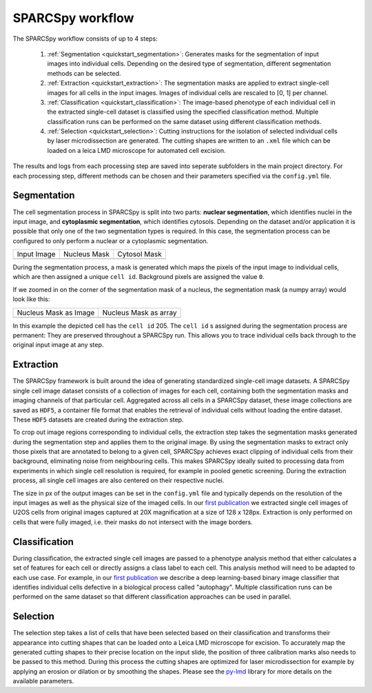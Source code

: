 .. _computational_workflow:

*******************
SPARCSpy workflow
*******************

.. image:: ../images/sparcspy_workflow_steps.pdf
   :width: 100%
   :align: center
   :alt: SPARCSpy workflow steps: Segmentation, Extraction, Classification, Selection 

The SPARCSpy workflow consists of up to 4 steps:

  1. :ref:`Segmentation <quickstart_segmentation>`: Generates masks for the segmentation of input images into individual cells. Depending on the desired type of segmentation, different segmentation methods can be selected.
  
  2. :ref:`Extraction <quickstart_extraction>`: The segmentation masks are applied to extract single-cell images for all cells in the input images. Images of individual cells are rescaled to [0, 1] per channel.
  
  3. :ref:`Classification <quickstart_classification>`: The image-based phenotype of each individual cell in the extracted single-cell dataset is classified using the specified classification method. Multiple classification runs can be performed on the same dataset using different classification methods.
  
  4. :ref:`Selection <quickstart_selection>`: Cutting instructions for the isolation of selected individual cells by laser microdissection are generated. The cutting shapes are written to an ``.xml`` file which can be loaded on a leica LMD microscope for automated cell excision.

The results and logs from each processing step are saved into seperate subfolders in the main project directory. For each processing step, different methods can be chosen and their parameters specified via the ``config.yml`` file.

.. _quickstart_segmentation:

Segmentation
============

The cell segmentation process in SPARCSpy is split into two parts: **nuclear segmentation**, which identifies nuclei in the input image, and **cytoplasmic segmentation**, which identifies cytosols. Depending on the dataset and/or application it is possible that only one of the two segmentation types is required. In this case, the segmentation process can be configured to only perform a nuclear or a cytoplasmic segmentation.

.. |pic1| image:: ../images/input_image.png
   :width: 100%

.. |pic2| image:: ../images/nucleus_mask.png
   :width: 100%

.. |pic3| image:: ../images/cytosol_mask.png
   :width: 100%

+-----------------------+-----------------------+-----------------------+
| Input Image           | Nucleus Mask          | Cytosol Mask          |
+-----------------------+-----------------------+-----------------------+
| |pic1|                | |pic2|                | |pic3|                |
+-----------------------+-----------------------+-----------------------+

During the segmentation process, a mask is generated which maps the pixels of the input image to individual cells, which are then assigned a unique ``cell id``. Background pixels are assigned the value ``0``. 

If we zoomed in on the corner of the segmentation mask of a nucleus, the segmentation mask (a numpy array) would look like this:

.. |pic4| image:: ../images/nucleus_mask_excerpt.png
   :width: 100%

.. |pic5| image:: ../images/nucleus_mask_numeric.png
   :width: 100%

+-----------------------+-----------------------+
| Nucleus Mask as Image | Nucleus Mask as array |
+-----------------------+-----------------------+
| |pic4|                | |pic5|                |
+-----------------------+-----------------------+

In this example the depicted cell has the ``cell id`` 205. The ``cell id`` s assigned during the segmentation process are permanent: They are preserved throughout a SPARCSpy run. This allows you to trace individual cells back through to the original input image at any step.

.. _quickstart_extraction:

Extraction
==========

The SPARCSpy framework is built around the idea of generating standardized single-cell image datasets. A SPARCSpy single cell image dataset consists of a collection of images for each cell, containing both the segmentation masks and imaging channels of that particular cell. Aggregated across all cells in a SPARCSpy dataset, these image collections are saved as ``HDF5``, a container file format that enables the retrieval of individual cells without loading the entire dataset. These ``HDF5`` datasets are created during the extraction step.

.. image:: ../images/single_cell_dataset.png
   :width: 100%
   :align: center
   :alt: SPARCSpy single cell image dataset example

To crop out image regions corresponding to individual cells, the extraction step takes the segmentation masks generated during the segmentation step and applies them to the original image. By using the segmentation masks to extract only those pixels that are annotated to belong to a given cell, SPARCSpy achieves exact clipping of individual cells from their background, eliminating noise from neighbouring cells. This makes SPARCSpy ideally suited to processing data from experiments in which single cell resolution is required, for example in pooled genetic screening.
During the extraction process, all single cell images are also centered on their respective nuclei.

The size in px of the output images can be set in the ``config.yml`` file and typically depends on the resolution of the input images as well as the physical size of the imaged cells. In our `first publication <https://doi.org/10.1101/2023.06.01.542416>`_ we extracted single cell images of U2OS cells from original images captured at 20X magnification at a size of 128 x 128px. Extraction is only performed on cells that were fully imaged, i.e. their masks do not intersect with the image borders.

.. _quickstart_classification:

Classification
==============

During classification, the extracted single cell images are passed to a phenotype analysis method that either calculates a set of features for each cell or directly assigns a class label to each cell. This analysis method will need to be adapted to each use case. For example, in our `first publication <https://doi.org/10.1101/2023.06.01.542416>`_ we describe a deep learning-based binary image classifier that identifies individual cells defective in a biological process called "autophagy". Multiple classification runs can be performed on the same dataset so that different classification approaches can be used in parallel.

.. _quickstart_selection:

Selection
=========

The selection step takes a list of cells that have been selected based on their classification and transforms their appearance into cutting shapes that can be loaded onto a Leica LMD microscope for excision. To accurately map the generated cutting shapes to their precise location on the input slide, the position of three calibration marks also needs to be passed to this method. During this process the cutting shapes are optimized for laser microdissection for example by applying an erosion or dilation or by smoothing the shapes. Please see the `py-lmd <https://github.com/MannLabs/py-lmd>`_ library for more details on the available parameters.